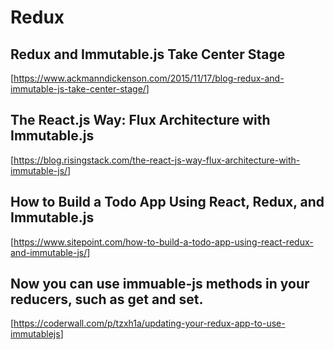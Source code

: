 * Redux

** Redux and Immutable.js Take Center Stage
  [https://www.ackmanndickenson.com/2015/11/17/blog-redux-and-immutable-js-take-center-stage/]

** The React.js Way: Flux Architecture with Immutable.js
  [https://blog.risingstack.com/the-react-js-way-flux-architecture-with-immutable-js/]

** How to Build a Todo App Using React, Redux, and Immutable.js
  [https://www.sitepoint.com/how-to-build-a-todo-app-using-react-redux-and-immutable-js/]

** Now you can use immuable-js methods in your reducers, such as get and set.
  [https://coderwall.com/p/tzxh1a/updating-your-redux-app-to-use-immutablejs]
